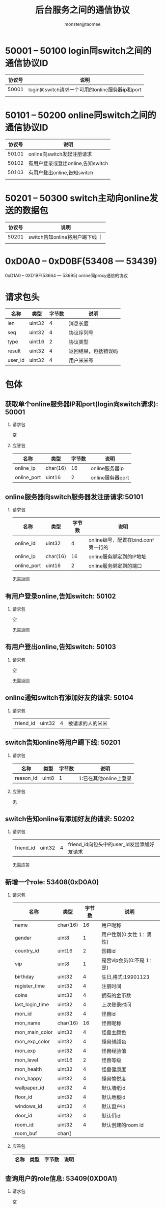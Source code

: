 #+TITLE:     后台服务之间的通信协议
#+AUTHOR:    monster@taomee
#+DESCRIPTION: 
#+KEYWORDS: 
#+LANGUAGE:  zh
#+OPTIONS:   ^:nil d:nil skip:nil pri:nil tags:not-in-toc LaTeX:nul TeX:nil toc:2 H:2
#+STARTUP:   content
#+INFOJS_OPT: view:content tdepth:nil ltoc:nil path:http://10.1.1.28/smyang/org-info.js


* 50001 -- 50100 login同switch之间的通信协议ID
| 协议号 | 说明 |
|--------+------|
| 50001  | login向switch请求一个可用的online服务器ip和port  |
|        |      |


* 50101 -- 50200 online同switch之间的通信协议ID
| 协议号 | 说明                              |
|--------+-----------------------------------|
|  50101 | online向switch发起注册请求        |
|  50102 | 有用户登录或登出online,告知switch |
|  50103 | 有用户登出online,告知switch       |
|        |                                   |


* 50201 -- 50300 switch主动向online发送的数据包
| 协议号 | 说明                            |
|--------+---------------------------------|
|  50201 | switch告知online将用户踢下线 ｜ |
|        |                                 |


* 0xD0A0 -- 0xD0BF(53408 --- 53439)
  0xD1A0 -- 0XD1BF(53664 --- 53695)
  online同proxy通信的协议



* 请求包头
| 名称      | 类型   | 字节数 | 说明                                                       |
|-----------+--------+--------+------------------------------------------------------------|
| len       | uint32 |      4 | 消息长度                                                   |
| seq       | uint32 |      4 | 协议序列号                                                 |
| type      | uint16 |      2 | 协议类型                                                       |
| result    | uint32 |      4 | 返回结果，包括错误码                                            |
| user_id   | uint32 |      4 | 用户米米号                                                 |                                                                                                                                                          |


* 包体

** 获取单个online服务器IP和port(login向switch请求): 50001
*** 请求包
空

*** 应答包
| 名称        | 类型     | 字节数 | 说明     |
|-------------+----------+--------+----------|
| online_ip   | char(16) |     16 | online服务器ip |
| online_port | uint16   |      2 | online服务器port |



** online服务器向switch服务器发注册请求:50101
*** 请求包
| 名称        | 类型     | 字节数 | 说明                                |
|-------------+----------+--------+-------------------------------------|
| online_id   | uint32   |      4 | online编号，配置在bind.conf第一行的 |
| online_ip   | char(16) |     16 | online服务绑定到的IP地址            |
| online_port | uint16   |     2  | online服务绑定到的端口                      |

无需返回

** 有用户登录online,告知switch: 50102
*** 请求包
空

无需返回

** 有用户登出online,告知switch: 50103
*** 请求包
空

无需返回

** online通知switch有添加好友的请求: 50104
*** 请求包
| friend_id | uint32 | 4 | 被请求的人的米米|



** switch告知online将用户踢下线: 50201
*** 请求包
| 名称      | 类型 | 字节数 | 说明 |
|-----------+------+--------+------|
| reason_id | uint8   |  1     | 1:已在其他online上登录 |

*** 应答包
无

** switch告知online有添加好友的请求: 50202
*** 请求包
| friend_id | uint32 | 4 | friend_id向包头中的user_id发出添加好友请求|

无需应答



** 新增一个role: 53408(0xD0A0)
*** 请求包
| 名称            | 类型     | 字节数 | 说明                      |
|-----------------+----------+--------+---------------------------|
| name            | char(16) |     16 | 用户昵称                  |
| gender          | uint8    |      1 | 用户性别(0:女性 1：男性)  |
| country_id      | uint16   |      2 | 国籍id                    |
| vip             | uint8    |      1 | 是否vip会员(0:不是 1：是) |
| birthday        | uint32   |      4 | 生日,格式:19901123        |
| register_time   | uint32   |      4 | 注册时间                  |
| coins           | uint32   |      4 | 拥有的金币数              |
| last_login_time | uint32   |      4 | 上次登录时间              |
| mon_id          | uint32   |      4 | 怪兽id                    |
| mon_name        | char(16) |     16 | 怪兽昵称                  |
| mon_main_color  | uint32   |      4 | 怪兽主颜色                |
| mon_exp_color   | uint32   |      4 | 怪兽辅颜色                |
| mon_exp         | uint32   |      4 | 怪兽经验值                |
| mon_level       | uint16   |      2 | 怪兽等级                  |
| mon_health      | uint32   |      4 | 怪兽健康度                |
| mon_happy       | uint32   |      4 | 怪兽愉悦度                     |
| wallpaper_id   | uint32   |      4 | 默认墙纸id           |
| floor_id       | uint32   |      4 | 默认地板id               |
| windows_id     | uint32   |      4 | 默认窗户id               |
| door_id        | uint32   |      4 | 默认们id                |
| room_id        | uint32   |      4 | 默认创建的room id    |
| room_buf       | char()   |        |                      |

*** 应答包
| 名称 | 类型 | 字节数 | 说明 |
|------+------+--------+------|

** 查询用户的role信息: 53409(0XD0A1)
*** 请求包
空

*** 应答包
| 名称        | 类型   | 字节数 | 说明 |
|-------------+--------+--------+------|
| is_register | uint8  |      1 | (0:未注册 1：已注册) |
未注册用户没有下面的数据
| name            | char(16) | 16 | 用户昵称                  |
| gender          | uint8    |  1 | 用户性别(0:女性 1：男性)  |
| country_id      | uint16   |  2 | 国籍id                    |
| vip             | uint8    |  1 | 是否vip会员(0:不是 1：是) |
| birthday        | uint32   |  4 | 生日,格式:19901123        |
| register_time   | uint32   |  4 | 注册时间                  |
| coins           | uint32   |  4 | 拥有的金币数              |
| last_login_time | uint32   |  4 | 上次登录时间              |
| mon_id          | uint32   |  4 | 怪兽id                    |
| mon_name        | char(16) | 16 | 怪兽昵称                  |
| mon_main_color  | uint32   |  4 | 怪兽主颜色                |
| mon_exp_color   | uint32   |  4 | 怪兽辅颜色                |
| mon_exp         | uint32   |  4 | 怪兽经验值                |
| mon_level       | uint16   |  2 | 怪兽等级                  |
| mon_health      | uint32   |  4 | 怪兽健康度                |
| mon_happy       | uint32   |  4 | 怪兽愉悦度                     |

** 拉取背包中的物品: 53410(0XD0A2)
*** 请求包
空

*** 应答包
| 名称      | 类型   | 字节数 | 说明       |
|-----------+--------+--------+------------|
| count     | uint16 |      2 | 物品总数量 |
| ...       |        |        |            |
| stuff_id  | uint32 |      4 | 物品id     |
| stuff_num | uint16 |      2 | 物品个数   |
| used_num  | uint16 |      2 | 已使用的个数     |

** 背包中增加物品; 53411(0XD0A3)
*** 请求包
| 名称       | 类型   | 字节数 | 说明       |
|------------+--------+--------+------------|
| cost_coins | uint32 |      4 | 扣除的金币数量    |
| count      | uint16 |      2 | 物品总数量 |
| ...        |        |        |            |
| stuff_id   | uint32 |      4 | 物品id     |
| stuff_num  | uint16 |      2 | 物品个数   |

*** 应答包
空

** 更新背包中物品数量: 53412(0XD0A4)
*** 请求包 
| 名称      | 类型   | 字节数 | 说明       |
|-----------+--------+--------+------------|
| stuff_id  | uint32 |      4 | 物品id     |
| stuff_num | uint16 |      2 | 更新后的值 |
| used_num  | uint16 |      2 | 更新后的值    |

*** 应答包
空

** 拉取用户的房间数量: 53413(0XC0A5)
*** 请求包

*** 应答包
| room_num | uint16 | 2 | 用户拥有的房间总个数 |
| ...      |        |   |                      |
| room_id  | uint32  |4  | 房间id（主房间默认为1）        |

** 拉取单个房间信息: 53414(0XD0A6)
*** 请求包 
| 名称    | 类型   | 字节数 | 说明 |
|---------+--------+--------+------|
| room_id | uint32 |      4 | 房间id |
|         |        |        |      |

*** 应答包
| 名称    | 类型   | 字节数 | 说明    |
|---------+--------+--------+---------|
| buf     | char(0) |    buf_len(变长) |  buf内容  |

** 新增一个房间: 53415(0XD0A7)
*** 请求包
| wallpaper_id | uint32 | 4 |        |
| floor_id     | uint32 | 4 |        |
| windows_id   | uint32 | 4 |        |
| door_id      | uint32 | 4 |        |
| room_id      | uint32 | 4 | 房间id |
| room_buf     | char() |   |        |

*** 返回包


** 更新role表中last_login_time: 53416(0XD0A8)
*** 请求包
| login_time | uint32 | 4 | 登录时间 |

*** 应答包
空

** 更新房间room_buf: 53417(0XD0A9)
*** 请求包
| stuff_change_num | uint16 | 2 | 要变化的物品数量              |
| ...              |        |   |                               |
| stuff_id         | uint32 | 4 | 要变化的物品id                |
| stuff_num        | uint16 | 2 |                               |
| stuff_flow       | uint8  | 1 | 方向(0:bag->room 1:room->bag) |
| room_id          | uint32 |   |                               |
| room_buf_len     | uint16 | 2 | buf长度                       |
| room_buf         | char(0) |   | buf 内容                        |

*** 应答包
空 
